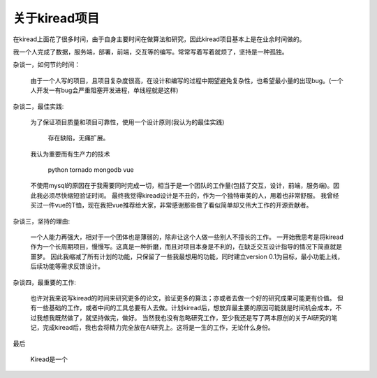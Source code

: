 关于kiread项目
==============

在kiread上面花了很多时间，由于自身主要时间在做算法和研究，因此kiread项目基本上是在业余时间做的。

我一个人完成了数据，服务端，部署，前端，交互等的编写。常常写着写着就烦了，坚持是一种孤独。

杂谈一，如何节约时间：

  由于一个人写的项目，且项目复杂度很高，在设计和编写的过程中期望避免复杂性，也希望最小量的出现bug。(一个人开发一有bug会严重阻塞开发进程，单线程就是这样)
  
杂谈二，最佳实践:

  为了保证项目质量和项目可靠性，使用一个设计原则(我认为的最佳实践)
  
      存在缺陷，无痛扩展。
  
  我认为重要而有生产力的技术
  
    python
    tornado
    mongodb
    vue
    
  不使用mysql的原因在于我需要同时完成一切，相当于是一个团队的工作量(包括了交互，设计，前端，服务端)。因此我必须尽快缩短验证时间。
  最终我觉得kiread设计是不丑的，作为一个独特审美的人，用着也非常舒服。
  我曾经买过一件vue的T恤，现在我把vue推荐给大家，非常感谢那些做了看似简单却又伟大工作的开源贡献者。
  
杂谈三，坚持的理由:

  一个人能力再强大，相对于一个团体也是薄弱的，除非让这个人做一些别人不擅长的工作。
  一开始我思考是将kiread作为一个长周期项目，慢慢写。这真是一种折磨，而且对项目本身是不利的，在缺乏交互设计指导的情况下简直就是噩梦。
  因此我缩减了所有计划的功能，只保留了一些我最想用的功能，同时建立version 0.1为目标，最小功能上线，后续功能等需求反馈设计。
  
杂谈四，最重要的工作:

  也许对我来说写kiread的时间来研究更多的论文，验证更多的算法；亦或者去做一个好的研究成果可能更有价值。
  但有一些基础的工作，或者中间的工具总要有人去做。计划kiread后，想放弃最主要的原因可能就是时间机会成本，不过我想我既然做了，就坚持做完，做好。
  当然我也没有忽略研究工作，至少我还是写了两本原创的关于AI研究的笔记，完成kiread后，我也会将精力完全放在AI研究上。这将是一生的工作，无论什么身份。
  
最后
  
  Kiread是一个
  
 
 
  
